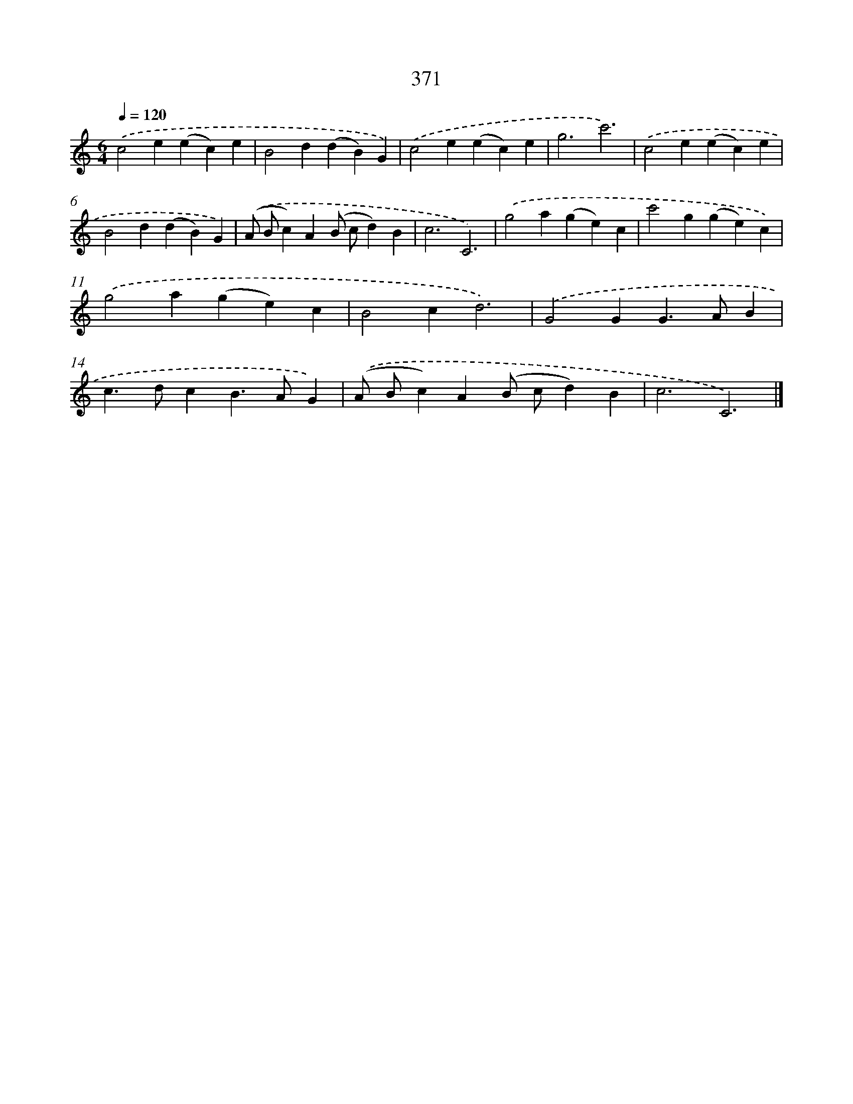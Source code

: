 X: 8058
T: 371
%%abc-version 2.0
%%abcx-abcm2ps-target-version 5.9.1 (29 Sep 2008)
%%abc-creator hum2abc beta
%%abcx-conversion-date 2018/11/01 14:36:43
%%humdrum-veritas 204078259
%%humdrum-veritas-data 232475703
%%continueall 1
%%barnumbers 0
L: 1/4
M: 6/4
Q: 1/4=120
K: C clef=treble
.('c2e(ec)e |
B2d(dB)G) |
.('c2e(ec)e |
g3c'3) |
.('c2e(ec)e |
B2d(dB)G) |
.('(A/ B/c)A(B/ c/d)B |
c3C3) |
.('g2a(ge)c |
c'2g(ge)c) |
.('g2a(ge)c |
B2cd3) |
.('G2GG>AB |
c>dcB>AG) |
.('(A/ B/c)A(B/ c/d)B |
c3C3) |]
